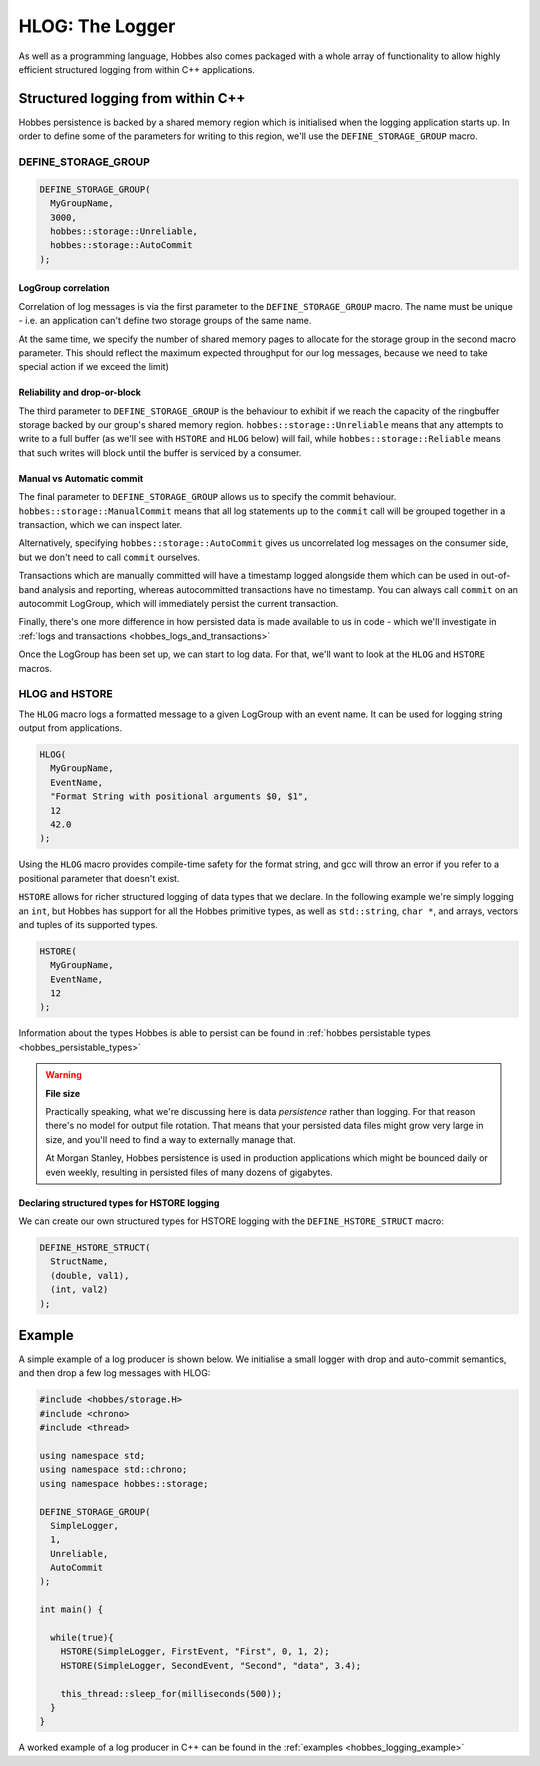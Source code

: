 .. _hobbes_logging:

HLOG: The Logger
****************

As well as a programming language, Hobbes also comes packaged with a whole array of functionality to allow highly efficient structured logging from within C++ applications. 

Structured logging from within C++
==================================

Hobbes persistence is backed by a shared memory region which is initialised when the logging application starts up. In order to define some of the parameters for writing to this region, we'll use the ``DEFINE_STORAGE_GROUP`` macro.

.. _hobbes_define_storage_group:

DEFINE_STORAGE_GROUP
--------------------

.. code-block:: c++

  DEFINE_STORAGE_GROUP(
    MyGroupName,
    3000,
    hobbes::storage::Unreliable,
    hobbes::storage::AutoCommit
  );

LogGroup correlation
~~~~~~~~~~~~~~~~~~~~

Correlation of log messages is via the first parameter to the ``DEFINE_STORAGE_GROUP`` macro. The name must be unique - i.e. an application can't define two storage groups of the same name.

At the same time, we specify the number of shared memory pages to allocate for the storage group in the second macro parameter. This should reflect the maximum expected throughput for our log messages, because we need to take special action if we exceed the limit)

Reliability and drop-or-block
~~~~~~~~~~~~~~~~~~~~~~~~~~~~~

The third parameter to ``DEFINE_STORAGE_GROUP`` is the behaviour to exhibit if we reach the capacity of the ringbuffer storage backed by our group's shared memory region. ``hobbes::storage::Unreliable`` means that any attempts to write to a full buffer (as we'll see with ``HSTORE`` and ``HLOG`` below) will fail, while ``hobbes::storage::Reliable`` means that such writes will block until the buffer is serviced by a consumer.

Manual vs Automatic commit
~~~~~~~~~~~~~~~~~~~~~~~~~~

The final parameter to ``DEFINE_STORAGE_GROUP`` allows us to specify the commit behaviour. ``hobbes::storage::ManualCommit`` means that all log statements up to the ``commit`` call will be grouped together in a transaction, which we can inspect later.

Alternatively, specifying ``hobbes::storage::AutoCommit`` gives us uncorrelated log messages on the consumer side, but we don't need to call ``commit`` ourselves.

Transactions which are manually committed will have a timestamp logged alongside them which can be used in out-of-band analysis and reporting, whereas autocommitted transactions have no timestamp. You can always call ``commit`` on an autocommit LogGroup, which will immediately persist the current transaction.

Finally, there's one more difference in how persisted data is made available to us in code - which we'll investigate in :ref:`logs and transactions <hobbes_logs_and_transactions>`

Once the LogGroup has been set up, we can start to log data. For that, we'll want to look at the ``HLOG`` and ``HSTORE`` macros.

HLOG and HSTORE
---------------

The ``HLOG`` macro logs a formatted message to a given LogGroup with an event name. It can be used for logging string output from applications. 

.. code-block:: c++

  HLOG(
    MyGroupName,
    EventName,
    "Format String with positional arguments $0, $1",
    12
    42.0
  );

Using the ``HLOG`` macro provides compile-time safety for the format string, and gcc will throw an error if you refer to a positional parameter that doesn't exist.

``HSTORE`` allows for richer structured logging of data types that we declare. In the following example we're simply logging an ``int``, but Hobbes has support for all the Hobbes primitive types, as well as ``std::string``, ``char *``, and arrays, vectors and tuples of its supported types.

.. code-block:: c++

  HSTORE(
    MyGroupName,
    EventName,
    12
  );

Information about the types Hobbes is able to persist can be found in :ref:`hobbes persistable types <hobbes_persistable_types>`

.. warning:: **File size**

  Practically speaking, what we're discussing here is data *persistence* rather than logging. For that reason there's no model for output file rotation. That means that your persisted data files might grow very large in size, and you'll need to find a way to externally manage that.
  
  At Morgan Stanley, Hobbes persistence is used in production applications which might be bounced daily or even weekly, resulting in persisted files of many dozens of gigabytes.

Declaring structured types for HSTORE logging
~~~~~~~~~~~~~~~~~~~~~~~~~~~~~~~~~~~~~~~~~~~~~

We can create our own structured types for HSTORE logging with the ``DEFINE_HSTORE_STRUCT`` macro:

.. code-block:: c++

  DEFINE_HSTORE_STRUCT(
    StructName,
    (double, val1),
    (int, val2)
  );

.. _hobbes_simple_logging_example:

Example
=======

A simple example of a log producer is shown below. We initialise a small logger with drop and auto-commit semantics, and then drop a few log messages with HLOG:

.. code-block:: c++

  #include <hobbes/storage.H>
  #include <chrono>
  #include <thread>

  using namespace std;
  using namespace std::chrono;
  using namespace hobbes::storage;

  DEFINE_STORAGE_GROUP(
    SimpleLogger,
    1,
    Unreliable,
    AutoCommit
  );

  int main() {

    while(true){
      HSTORE(SimpleLogger, FirstEvent, "First", 0, 1, 2);
      HSTORE(SimpleLogger, SecondEvent, "Second", "data", 3.4);

      this_thread::sleep_for(milliseconds(500));
    }
  }

A worked example of a log producer in C++ can be found in the :ref:`examples <hobbes_logging_example>`